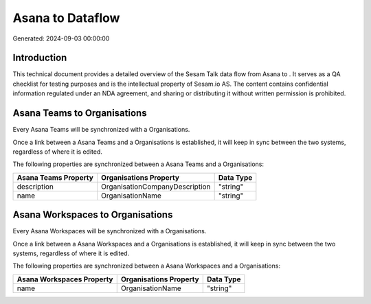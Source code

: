 ==================
Asana to  Dataflow
==================

Generated: 2024-09-03 00:00:00

Introduction
------------

This technical document provides a detailed overview of the Sesam Talk data flow from Asana to . It serves as a QA checklist for testing purposes and is the intellectual property of Sesam.io AS. The content contains confidential information regulated under an NDA agreement, and sharing or distributing it without written permission is prohibited.

Asana Teams to  Organisations
-----------------------------
Every Asana Teams will be synchronized with a  Organisations.

Once a link between a Asana Teams and a  Organisations is established, it will keep in sync between the two systems, regardless of where it is edited.

The following properties are synchronized between a Asana Teams and a  Organisations:

.. list-table::
   :header-rows: 1

   * - Asana Teams Property
     -  Organisations Property
     -  Data Type
   * - description
     - OrganisationCompanyDescription
     - "string"
   * - name
     - OrganisationName
     - "string"


Asana Workspaces to  Organisations
----------------------------------
Every Asana Workspaces will be synchronized with a  Organisations.

Once a link between a Asana Workspaces and a  Organisations is established, it will keep in sync between the two systems, regardless of where it is edited.

The following properties are synchronized between a Asana Workspaces and a  Organisations:

.. list-table::
   :header-rows: 1

   * - Asana Workspaces Property
     -  Organisations Property
     -  Data Type
   * - name
     - OrganisationName
     - "string"

